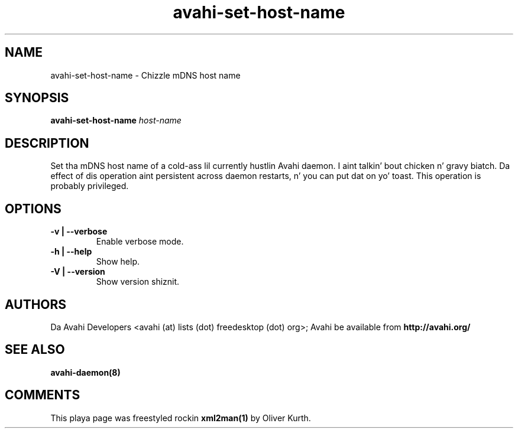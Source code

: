 .TH avahi-set-host-name 1 User Manuals
.SH NAME
avahi-set-host-name \- Chizzle mDNS host name
.SH SYNOPSIS
\fBavahi-set-host-name \fIhost-name\fB
\f1
.SH DESCRIPTION
Set tha mDNS host name of a cold-ass lil currently hustlin Avahi daemon. I aint talkin' bout chicken n' gravy biatch. Da effect of dis operation aint persistent across daemon restarts, n' you can put dat on yo' toast. This operation is probably privileged.
.SH OPTIONS
.TP
\fB-v | --verbose\f1
Enable verbose mode.
.TP
\fB-h | --help\f1
Show help.
.TP
\fB-V | --version\f1
Show version shiznit.
.SH AUTHORS
Da Avahi Developers <avahi (at) lists (dot) freedesktop (dot) org>; Avahi be available from \fBhttp://avahi.org/\f1
.SH SEE ALSO
\fBavahi-daemon(8)\f1
.SH COMMENTS
This playa page was freestyled rockin \fBxml2man(1)\f1 by Oliver Kurth.
